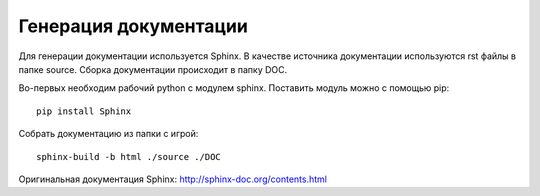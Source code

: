 Генерация документации
######################

Для генерации документации используется Sphinx. В качестве источника документации используются rst файлы в папке source.
Сборка документации происходит в папку DOC.

Во-первых необходим рабочий python с модулем sphinx. Поcтавить модуль можно с помощью pip::

   pip install Sphinx

Собрать документацию из папки с игрой::

   sphinx-build -b html ./source ./DOC

Оригинальная документация Sphinx: http://sphinx-doc.org/contents.html